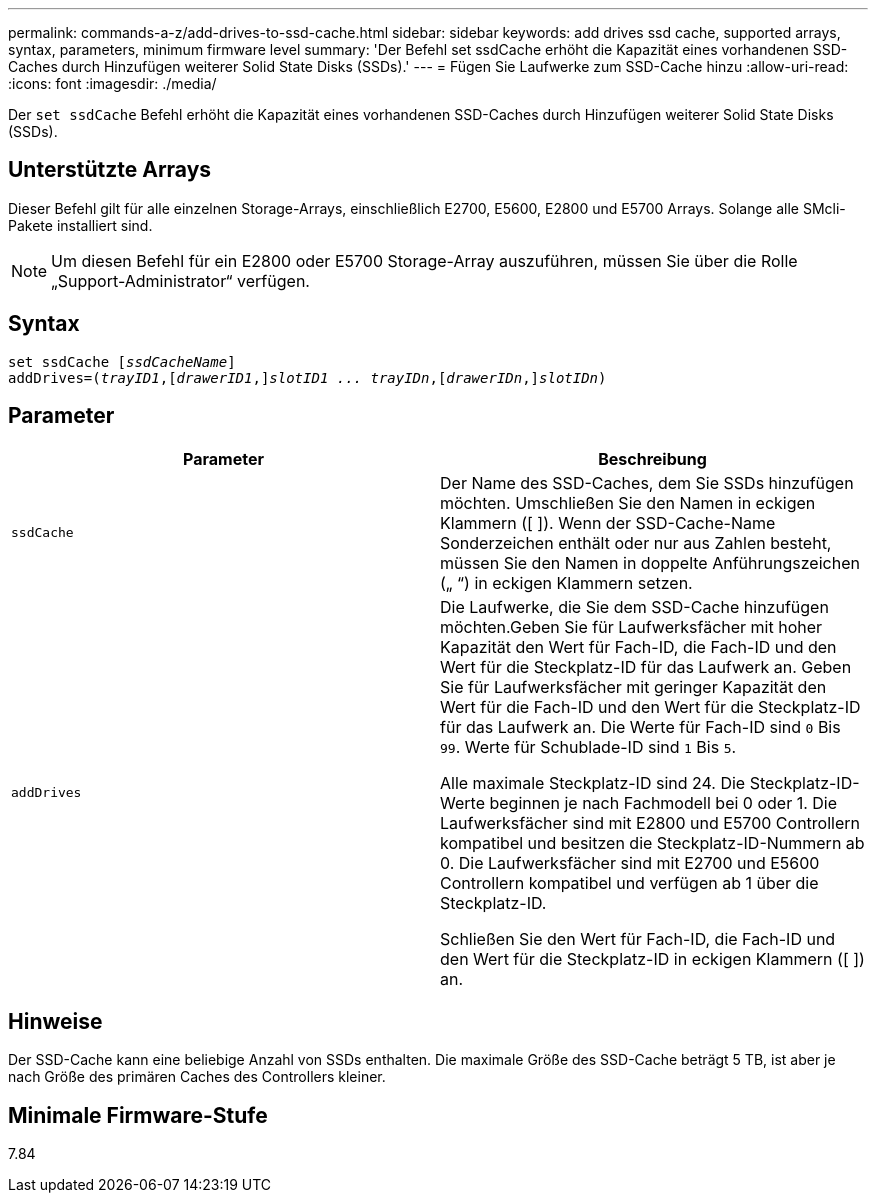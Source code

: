 ---
permalink: commands-a-z/add-drives-to-ssd-cache.html 
sidebar: sidebar 
keywords: add drives ssd cache, supported arrays, syntax, parameters, minimum firmware level 
summary: 'Der Befehl set ssdCache erhöht die Kapazität eines vorhandenen SSD-Caches durch Hinzufügen weiterer Solid State Disks (SSDs).' 
---
= Fügen Sie Laufwerke zum SSD-Cache hinzu
:allow-uri-read: 
:icons: font
:imagesdir: ./media/


[role="lead"]
Der `set ssdCache` Befehl erhöht die Kapazität eines vorhandenen SSD-Caches durch Hinzufügen weiterer Solid State Disks (SSDs).



== Unterstützte Arrays

Dieser Befehl gilt für alle einzelnen Storage-Arrays, einschließlich E2700, E5600, E2800 und E5700 Arrays. Solange alle SMcli-Pakete installiert sind.

[NOTE]
====
Um diesen Befehl für ein E2800 oder E5700 Storage-Array auszuführen, müssen Sie über die Rolle „Support-Administrator“ verfügen.

====


== Syntax

[listing, subs="+macros"]
----
pass:quotes[set ssdCache [_ssdCacheName_]]
pass:quotes[addDrives=(_trayID1_,[_drawerID1_,]]pass:quotes[_slotID1 ... trayIDn_,]pass:quotes[[_drawerIDn_,]]pass:quotes[_slotIDn_)]
----


== Parameter

|===
| Parameter | Beschreibung 


 a| 
`ssdCache`
 a| 
Der Name des SSD-Caches, dem Sie SSDs hinzufügen möchten. Umschließen Sie den Namen in eckigen Klammern ([ ]). Wenn der SSD-Cache-Name Sonderzeichen enthält oder nur aus Zahlen besteht, müssen Sie den Namen in doppelte Anführungszeichen („ “) in eckigen Klammern setzen.



 a| 
`addDrives`
 a| 
Die Laufwerke, die Sie dem SSD-Cache hinzufügen möchten.Geben Sie für Laufwerksfächer mit hoher Kapazität den Wert für Fach-ID, die Fach-ID und den Wert für die Steckplatz-ID für das Laufwerk an. Geben Sie für Laufwerksfächer mit geringer Kapazität den Wert für die Fach-ID und den Wert für die Steckplatz-ID für das Laufwerk an. Die Werte für Fach-ID sind `0` Bis `99`. Werte für Schublade-ID sind `1` Bis `5`.

Alle maximale Steckplatz-ID sind 24. Die Steckplatz-ID-Werte beginnen je nach Fachmodell bei 0 oder 1. Die Laufwerksfächer sind mit E2800 und E5700 Controllern kompatibel und besitzen die Steckplatz-ID-Nummern ab 0. Die Laufwerksfächer sind mit E2700 und E5600 Controllern kompatibel und verfügen ab 1 über die Steckplatz-ID.

Schließen Sie den Wert für Fach-ID, die Fach-ID und den Wert für die Steckplatz-ID in eckigen Klammern ([ ]) an.

|===


== Hinweise

Der SSD-Cache kann eine beliebige Anzahl von SSDs enthalten. Die maximale Größe des SSD-Cache beträgt 5 TB, ist aber je nach Größe des primären Caches des Controllers kleiner.



== Minimale Firmware-Stufe

7.84
